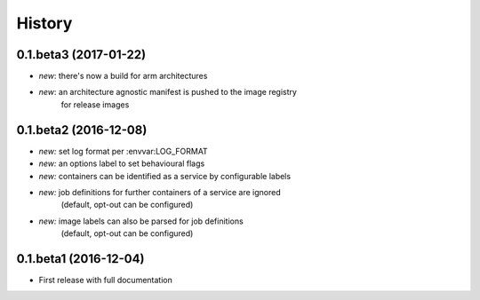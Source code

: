 History
=======

0.1.beta3 (2017-01-22)
----------------------

* *new*: there's now a build for arm architectures
* *new*: an architecture agnostic manifest is pushed to the image registry
         for release images

0.1.beta2 (2016-12-08)
----------------------

* *new:* set log format per :envvar:LOG_FORMAT
* *new:* an options label to set behavioural flags
* *new:* containers can be identified as a service by configurable labels
* *new:* job definitions for further containers of a service are ignored
         (default, opt-out can be configured)
* *new:* image labels can also be parsed for job definitions
         (default, opt-out can be configured)

0.1.beta1 (2016-12-04)
----------------------

* First release with full documentation
